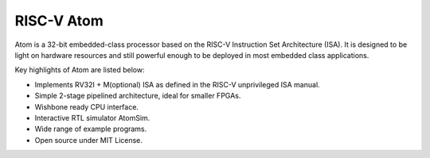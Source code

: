 ************
RISC-V Atom
************
.. image:: ../../../doc/diagrams/atom_icon.png

Atom is a 32-bit embedded-class processor based on the RISC-V Instruction Set Architecture (ISA). 
It is designed to be light on hardware resources and still powerful enough to be deployed in most 
embedded class applications.

Key highlights of Atom are listed below:

- Implements RV32I + M(optional) ISA as defined in the RISC-V unprivileged ISA manual.
- Simple 2-stage pipelined architecture, ideal for smaller FPGAs.
- Wishbone ready CPU interface.
- Interactive RTL simulator AtomSim.
- Wide range of example programs.
- Open source under MIT License.

.. image:: https://img.shields.io/badge/License-MIT-blue.svg
   :target: https://github.com/saurabhsingh99100/riscv-atom/blob/main/LICENSE
   :alt: License
